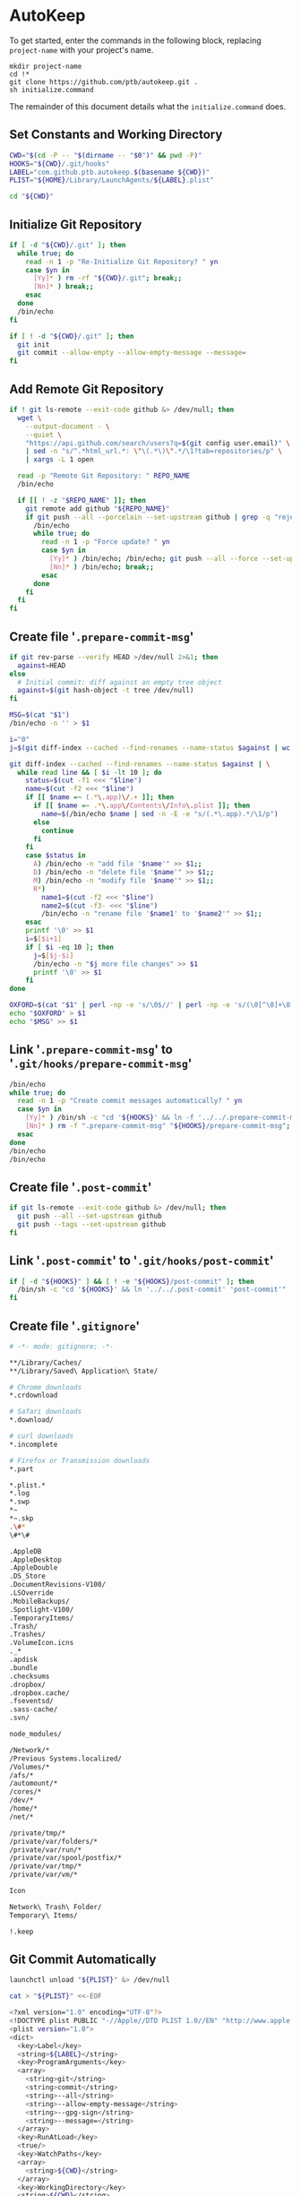 * AutoKeep
:PROPERTIES:
:tangle: initialize.command
:shebang: #!/bin/sh
:END:

To get started, enter the commands in the following block, replacing ~project-name~ with your project's name.

#+BEGIN_SRC
mkdir project-name
cd !*
git clone https://github.com/ptb/autokeep.git .
sh initialize.command
#+END_SRC

The remainder of this document details what the ~initialize.command~ does.

** Set Constants and Working Directory

#+BEGIN_SRC sh
CWD="$(cd -P -- "$(dirname -- "$0")" && pwd -P)"
HOOKS="${CWD}/.git/hooks"
LABEL="com.github.ptb.autokeep.$(basename ${CWD})"
PLIST="${HOME}/Library/LaunchAgents/${LABEL}.plist"

cd "${CWD}"
#+END_SRC

** Initialize Git Repository

#+BEGIN_SRC sh
if [ -d "${CWD}/.git" ]; then
  while true; do
    read -n 1 -p "Re-Initialize Git Repository? " yn
    case $yn in
      [Yy]* ) rm -rf "${CWD}/.git"; break;;
      [Nn]* ) break;;
    esac
  done
  /bin/echo
fi

if [ ! -d "${CWD}/.git" ]; then
  git init
  git commit --allow-empty --allow-empty-message --message=
fi
#+END_SRC

** Add Remote Git Repository
#+BEGIN_SRC sh
if ! git ls-remote --exit-code github &> /dev/null; then
  wget \
    --output-document - \
    --quiet \
    "https://api.github.com/search/users?q=$(git config user.email)" \
    | sed -n "s/^.*html_url.*: \"\(.*\)\".*/\1?tab=repositories/p" \
    | xargs -L 1 open

  read -p "Remote Git Repository: " REPO_NAME
  /bin/echo

  if [[ ! -z "$REPO_NAME" ]]; then
    git remote add github "${REPO_NAME}"
    if git push --all --porcelain --set-upstream github | grep -q "rejected"; then
      /bin/echo
      while true; do
        read -n 1 -p "Force update? " yn
        case $yn in
          [Yy]* ) /bin/echo; /bin/echo; git push --all --force --set-upstream github; break;;
          [Nn]* ) /bin/echo; break;;
        esac
      done
    fi
  fi
fi
#+END_SRC

** Create file '~.prepare-commit-msg~'
:PROPERTIES:
:tangle: .prepare-commit-msg
:shebang: #!/bin/sh
:END:

#+BEGIN_SRC sh
if git rev-parse --verify HEAD >/dev/null 2>&1; then
  against=HEAD
else
  # Initial commit: diff against an empty tree object
  against=$(git hash-object -t tree /dev/null)
fi

MSG=$(cat "$1")
/bin/echo -n '' > $1

i="0"
j=$(git diff-index --cached --find-renames --name-status $against | wc -l)

git diff-index --cached --find-renames --name-status $against | \
  while read line && [ $i -lt 10 ]; do
    status=$(cut -f1 <<< "$line")
    name=$(cut -f2 <<< "$line")
    if [[ $name =~ (.*\.app)\/.+ ]]; then
      if [[ $name =~ .*\.app\/Contents\/Info\.plist ]]; then
        name=$(/bin/echo $name | sed -n -E -e "s/(.*\.app).*/\1/p")
      else
        continue
      fi
    fi
    case $status in
      A) /bin/echo -n "add file '$name'" >> $1;;
      D) /bin/echo -n "delete file '$name'" >> $1;;
      M) /bin/echo -n "modify file '$name'" >> $1;;
      R*)
        name1=$(cut -f2 <<< "$line")
        name2=$(cut -f3- <<< "$line")
        /bin/echo -n "rename file '$name1' to '$name2'" >> $1;;
    esac
    printf '\0' >> $1
    i=$[$i+1]
    if [ $i -eq 10 ]; then
      j=$[$j-$i]
      /bin/echo -n "$j more file changes" >> $1
      printf '\0' >> $1
    fi
done

OXFORD=$(cat "$1" | perl -np -e 's/\0$//' | perl -np -e 's/(\0[^\0]+\0)([^\0]+)$/\1and \2/' | perl -np -e 's/^([^\0]+)\0([^\0]+)$/\1 and \2/' | perl -np -e 's/\0+/, /g' | perl -nE 'say ucfirst')
echo "$OXFORD" > $1
echo "$MSG" >> $1
#+END_SRC

** Link '~.prepare-commit-msg~' to '~.git/hooks/prepare-commit-msg~'

#+BEGIN_SRC sh
/bin/echo
while true; do
  read -n 1 -p "Create commit messages automatically? " yn
  case $yn in
    [Yy]* ) /bin/sh -c "cd '${HOOKS}' && ln -f '../../.prepare-commit-msg' 'prepare-commit-msg'"; break;;
    [Nn]* ) rm -f ".prepare-commit-msg" "${HOOKS}/prepare-commit-msg"; break;;
  esac
done
/bin/echo
/bin/echo
#+END_SRC

** Create file '~.post-commit~'
:PROPERTIES:
:tangle: .post-commit
:shebang: #!/bin/sh
:END:

#+BEGIN_SRC sh
if git ls-remote --exit-code github &> /dev/null; then
  git push --all --set-upstream github
  git push --tags --set-upstream github
fi
#+END_SRC

** Link '~.post-commit~' to '~.git/hooks/post-commit~'

#+BEGIN_SRC sh
if [ -d "${HOOKS}" ] && [ ! -e "${HOOKS}/post-commit" ]; then
  /bin/sh -c "cd '${HOOKS}' && ln '../../.post-commit' 'post-commit'"
fi
#+END_SRC

** Create file '~.gitignore~'
:PROPERTIES:
:tangle: .gitignore
:shebang:
:END:

#+BEGIN_SRC sh
# -*- mode: gitignore; -*-

**/Library/Caches/
**/Library/Saved\ Application\ State/

# Chrome downloads
*.crdownload

# Safari downloads
*.download/

# curl downloads
*.incomplete

# Firefox or Transmission downloads
*.part

*.plist.*
*.log
*.swp
*~
*~.skp
.\#*
\#*\#

.AppleDB
.AppleDesktop
.AppleDouble
.DS_Store
.DocumentRevisions-V100/
.LSOverride
.MobileBackups/
.Spotlight-V100/
.TemporaryItems/
.Trash/
.Trashes/
.VolumeIcon.icns
._*
.apdisk
.bundle
.checksums
.dropbox/
.dropbox.cache/
.fseventsd/
.sass-cache/
.svn/

node_modules/

/Network/*
/Previous Systems.localized/
/Volumes/*
/afs/*
/automount/*
/cores/*
/dev/*
/home/*
/net/*

/private/tmp/*
/private/var/folders/*
/private/var/run/*
/private/var/spool/postfix/*
/private/var/tmp/*
/private/var/vm/*

Icon
Network\ Trash\ Folder/
Temporary\ Items/

!.keep
#+END_SRC

** Git Commit Automatically

#+BEGIN_SRC sh
launchctl unload "${PLIST}" &> /dev/null

cat > "${PLIST}" <<-EOF
#+END_SRC

#+BEGIN_SRC sh
<?xml version="1.0" encoding="UTF-8"?>
<!DOCTYPE plist PUBLIC "-//Apple//DTD PLIST 1.0//EN" "http://www.apple.com/DTDs/PropertyList-1.0.dtd">
<plist version="1.0">
<dict>
  <key>Label</key>
  <string>${LABEL}</string>
  <key>ProgramArguments</key>
  <array>
    <string>git</string>
    <string>commit</string>
    <string>--all</string>
    <string>--allow-empty-message</string>
    <string>--gpg-sign</string>
    <string>--message=</string>
  </array>
  <key>RunAtLoad</key>
  <true/>
  <key>WatchPaths</key>
  <array>
    <string>${CWD}</string>
  </array>
  <key>WorkingDirectory</key>
  <string>${CWD}</string>
</dict>
</plist>
#+END_SRC

#+BEGIN_SRC sh
EOF

plutil -convert xml1 "${PLIST}"
launchctl load "${PLIST}"

rm -f initialize.command autokeep.org readme.org
#+END_SRC
